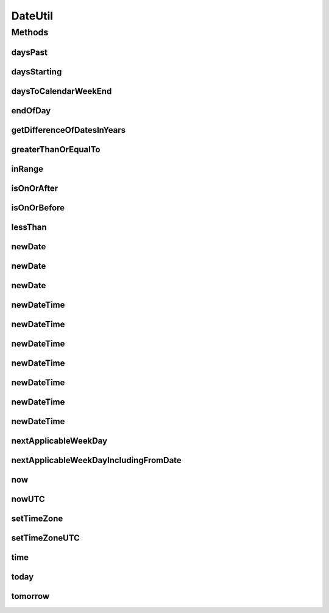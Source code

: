 .. java:import:: org.apache.commons.collections CollectionUtils

.. java:import:: org.joda.time DateTime

.. java:import:: org.joda.time DateTimeFieldType

.. java:import:: org.joda.time DateTimeZone

.. java:import:: org.joda.time LocalDate

.. java:import:: org.joda.time LocalDateTime

.. java:import:: org.joda.time Period

.. java:import:: org.joda.time PeriodType

.. java:import:: org.motechproject.commons.date.model DayOfWeek

.. java:import:: org.motechproject.commons.date.model Time

.. java:import:: java.util ArrayList

.. java:import:: java.util Date

.. java:import:: java.util List

DateUtil
========

.. java:package:: org.motechproject.commons.date.util
   :noindex:

.. java:type:: public final class DateUtil

Methods
-------
daysPast
^^^^^^^^

.. java:method:: public static int daysPast(LocalDate localDate, DayOfWeek dayOfWeek)
   :outertype: DateUtil

daysStarting
^^^^^^^^^^^^

.. java:method:: public static List<DayOfWeek> daysStarting(DayOfWeek day, int numberOfDays)
   :outertype: DateUtil

daysToCalendarWeekEnd
^^^^^^^^^^^^^^^^^^^^^

.. java:method:: public static int daysToCalendarWeekEnd(LocalDate date, int calendarWeekStartDay)
   :outertype: DateUtil

endOfDay
^^^^^^^^

.. java:method:: public static DateTime endOfDay(Date dateTime)
   :outertype: DateUtil

getDifferenceOfDatesInYears
^^^^^^^^^^^^^^^^^^^^^^^^^^^

.. java:method:: public static int getDifferenceOfDatesInYears(Date startDate)
   :outertype: DateUtil

greaterThanOrEqualTo
^^^^^^^^^^^^^^^^^^^^

.. java:method:: public static List<DateTime> greaterThanOrEqualTo(DateTime date, List<DateTime> dates)
   :outertype: DateUtil

inRange
^^^^^^^

.. java:method:: public static boolean inRange(DateTime reference, DateTime start, DateTime end)
   :outertype: DateUtil

isOnOrAfter
^^^^^^^^^^^

.. java:method:: public static boolean isOnOrAfter(DateTime firstDate, DateTime secondDate)
   :outertype: DateUtil

isOnOrBefore
^^^^^^^^^^^^

.. java:method:: public static boolean isOnOrBefore(DateTime firstDate, DateTime secondDate)
   :outertype: DateUtil

lessThan
^^^^^^^^

.. java:method:: public static List<DateTime> lessThan(DateTime date, List<DateTime> dates)
   :outertype: DateUtil

newDate
^^^^^^^

.. java:method:: public static LocalDate newDate(int year, int month, int day)
   :outertype: DateUtil

newDate
^^^^^^^

.. java:method:: public static LocalDate newDate(Date date)
   :outertype: DateUtil

newDate
^^^^^^^

.. java:method:: public static LocalDate newDate(DateTime dateTime)
   :outertype: DateUtil

newDateTime
^^^^^^^^^^^

.. java:method:: public static DateTime newDateTime(LocalDate localDate, int hour, int minute, int second)
   :outertype: DateUtil

newDateTime
^^^^^^^^^^^

.. java:method:: public static DateTime newDateTime(Date date)
   :outertype: DateUtil

newDateTime
^^^^^^^^^^^

.. java:method:: public static DateTime newDateTime(LocalDate date)
   :outertype: DateUtil

newDateTime
^^^^^^^^^^^

.. java:method:: public static DateTime newDateTime(LocalDate localDate, Time time)
   :outertype: DateUtil

newDateTime
^^^^^^^^^^^

.. java:method:: public static DateTime newDateTime(int year, int month, int day, Time time)
   :outertype: DateUtil

newDateTime
^^^^^^^^^^^

.. java:method:: public static DateTime newDateTime(int year, int month, int day)
   :outertype: DateUtil

newDateTime
^^^^^^^^^^^

.. java:method:: public static DateTime newDateTime(int year, int month, int day, int hour, int minute, int second)
   :outertype: DateUtil

nextApplicableWeekDay
^^^^^^^^^^^^^^^^^^^^^

.. java:method:: public static DateTime nextApplicableWeekDay(DateTime fromDate, List<DayOfWeek> applicableDays)
   :outertype: DateUtil

nextApplicableWeekDayIncludingFromDate
^^^^^^^^^^^^^^^^^^^^^^^^^^^^^^^^^^^^^^

.. java:method:: public static DateTime nextApplicableWeekDayIncludingFromDate(DateTime fromDate, List<DayOfWeek> applicableDays)
   :outertype: DateUtil

now
^^^

.. java:method:: public static DateTime now()
   :outertype: DateUtil

nowUTC
^^^^^^

.. java:method:: public static DateTime nowUTC()
   :outertype: DateUtil

setTimeZone
^^^^^^^^^^^

.. java:method:: public static DateTime setTimeZone(DateTime dateTime)
   :outertype: DateUtil

setTimeZoneUTC
^^^^^^^^^^^^^^

.. java:method:: public static DateTime setTimeZoneUTC(DateTime dateTime)
   :outertype: DateUtil

time
^^^^

.. java:method:: public static Time time(DateTime dateTime)
   :outertype: DateUtil

today
^^^^^

.. java:method:: public static LocalDate today()
   :outertype: DateUtil

tomorrow
^^^^^^^^

.. java:method:: public static LocalDate tomorrow()
   :outertype: DateUtil

